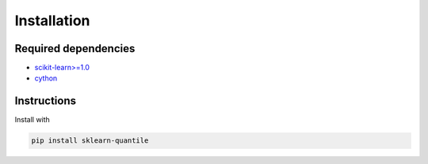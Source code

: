 Installation
============

Required dependencies
---------------------

- `scikit-learn>=1.0 <https://scikit-learn.org/stable/>`__
- `cython <https://cython.org>`__

Instructions
------------

Install with

.. code-block:: bash

    pip install sklearn-quantile

